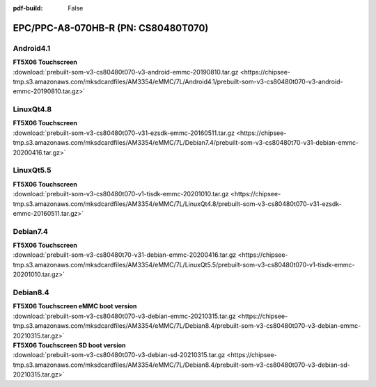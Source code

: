 :pdf-build: False


EPC/PPC-A8-070HB-R (PN: CS80480T070)
####################################

.. _CS80480T070-android:

Android4.1
----------

| **FT5X06 Touchscreen**

| :download:`prebuilt-som-v3-cs80480t070-v3-android-emmc-20190810.tar.gz <https://chipsee-tmp.s3.amazonaws.com/mksdcardfiles/AM3354/eMMC/7L/Android4.1/prebuilt-som-v3-cs80480t070-v3-android-emmc-20190810.tar.gz>`

.. _CS80480T070-linuxQt:

LinuxQt4.8
----------

| **FT5X06 Touchscreen**

| :download:`prebuilt-som-v3-cs80480t070-v31-ezsdk-emmc-20160511.tar.gz <https://chipsee-tmp.s3.amazonaws.com/mksdcardfiles/AM3354/eMMC/7L/Debian7.4/prebuilt-som-v3-cs80480t70-v31-debian-emmc-20200416.tar.gz>`


LinuxQt5.5
----------

| **FT5X06 Touchscreen**

| :download:`prebuilt-som-v3-cs80480t070-v1-tisdk-emmc-20201010.tar.gz <https://chipsee-tmp.s3.amazonaws.com/mksdcardfiles/AM3354/eMMC/7L/LinuxQt4.8/prebuilt-som-v3-cs80480t070-v31-ezsdk-emmc-20160511.tar.gz>`

.. _CS80480T070-debian:

Debian7.4
---------

| **FT5X06 Touchscreen**

| :download:`prebuilt-som-v3-cs80480t70-v31-debian-emmc-20200416.tar.gz <https://chipsee-tmp.s3.amazonaws.com/mksdcardfiles/AM3354/eMMC/7L/LinuxQt5.5/prebuilt-som-v3-cs80480t070-v1-tisdk-emmc-20201010.tar.gz>`

Debian8.4
---------

| **FT5X06 Touchscreen eMMC boot version**

| :download:`prebuilt-som-v3-cs80480t070-v3-debian-emmc-20210315.tar.gz <https://chipsee-tmp.s3.amazonaws.com/mksdcardfiles/AM3354/eMMC/7L/Debian8.4/prebuilt-som-v3-cs80480t070-v3-debian-emmc-20210315.tar.gz>`

| **FT5X06 Touchscreen SD boot version**

| :download:`prebuilt-som-v3-cs80480t070-v3-debian-sd-20210315.tar.gz <https://chipsee-tmp.s3.amazonaws.com/mksdcardfiles/AM3354/eMMC/7L/Debian8.4/prebuilt-som-v3-cs80480t070-v3-debian-sd-20210315.tar.gz>`
